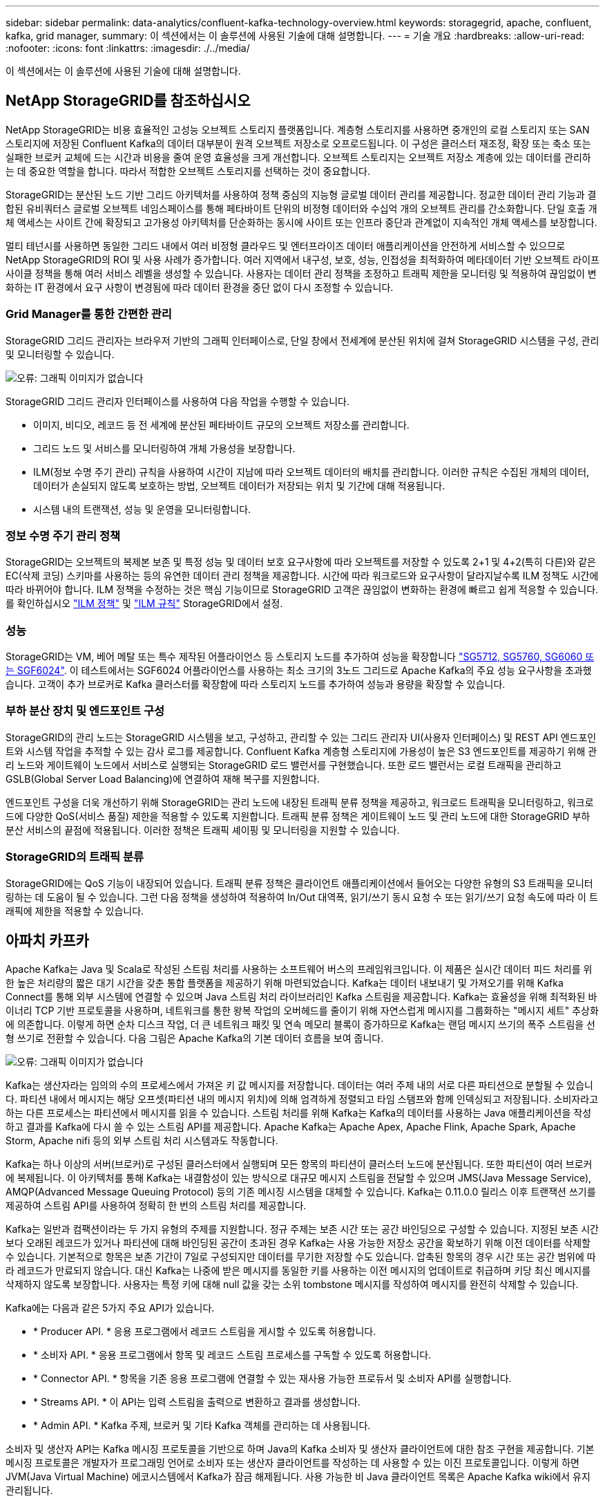---
sidebar: sidebar 
permalink: data-analytics/confluent-kafka-technology-overview.html 
keywords: storagegrid, apache, confluent, kafka, grid manager, 
summary: 이 섹션에서는 이 솔루션에 사용된 기술에 대해 설명합니다. 
---
= 기술 개요
:hardbreaks:
:allow-uri-read: 
:nofooter: 
:icons: font
:linkattrs: 
:imagesdir: ./../media/


[role="lead"]
이 섹션에서는 이 솔루션에 사용된 기술에 대해 설명합니다.



== NetApp StorageGRID를 참조하십시오

NetApp StorageGRID는 비용 효율적인 고성능 오브젝트 스토리지 플랫폼입니다. 계층형 스토리지를 사용하면 중개인의 로컬 스토리지 또는 SAN 스토리지에 저장된 Confluent Kafka의 데이터 대부분이 원격 오브젝트 저장소로 오프로드됩니다. 이 구성은 클러스터 재조정, 확장 또는 축소 또는 실패한 브로커 교체에 드는 시간과 비용을 줄여 운영 효율성을 크게 개선합니다. 오브젝트 스토리지는 오브젝트 저장소 계층에 있는 데이터를 관리하는 데 중요한 역할을 합니다. 따라서 적합한 오브젝트 스토리지를 선택하는 것이 중요합니다.

StorageGRID는 분산된 노드 기반 그리드 아키텍처를 사용하여 정책 중심의 지능형 글로벌 데이터 관리를 제공합니다. 정교한 데이터 관리 기능과 결합된 유비쿼터스 글로벌 오브젝트 네임스페이스를 통해 페타바이트 단위의 비정형 데이터와 수십억 개의 오브젝트 관리를 간소화합니다. 단일 호출 개체 액세스는 사이트 간에 확장되고 고가용성 아키텍처를 단순화하는 동시에 사이트 또는 인프라 중단과 관계없이 지속적인 개체 액세스를 보장합니다.

멀티 테넌시를 사용하면 동일한 그리드 내에서 여러 비정형 클라우드 및 엔터프라이즈 데이터 애플리케이션을 안전하게 서비스할 수 있으므로 NetApp StorageGRID의 ROI 및 사용 사례가 증가합니다. 여러 지역에서 내구성, 보호, 성능, 인접성을 최적화하여 메타데이터 기반 오브젝트 라이프사이클 정책을 통해 여러 서비스 레벨을 생성할 수 있습니다. 사용자는 데이터 관리 정책을 조정하고 트래픽 제한을 모니터링 및 적용하여 끊임없이 변화하는 IT 환경에서 요구 사항이 변경됨에 따라 데이터 환경을 중단 없이 다시 조정할 수 있습니다.



=== Grid Manager를 통한 간편한 관리

StorageGRID 그리드 관리자는 브라우저 기반의 그래픽 인터페이스로, 단일 창에서 전세계에 분산된 위치에 걸쳐 StorageGRID 시스템을 구성, 관리 및 모니터링할 수 있습니다.

image:confluent-kafka-image4.png["오류: 그래픽 이미지가 없습니다"]

StorageGRID 그리드 관리자 인터페이스를 사용하여 다음 작업을 수행할 수 있습니다.

* 이미지, 비디오, 레코드 등 전 세계에 분산된 페타바이트 규모의 오브젝트 저장소를 관리합니다.
* 그리드 노드 및 서비스를 모니터링하여 개체 가용성을 보장합니다.
* ILM(정보 수명 주기 관리) 규칙을 사용하여 시간이 지남에 따라 오브젝트 데이터의 배치를 관리합니다. 이러한 규칙은 수집된 개체의 데이터, 데이터가 손실되지 않도록 보호하는 방법, 오브젝트 데이터가 저장되는 위치 및 기간에 대해 적용됩니다.
* 시스템 내의 트랜잭션, 성능 및 운영을 모니터링합니다.




=== 정보 수명 주기 관리 정책

StorageGRID는 오브젝트의 복제본 보존 및 특정 성능 및 데이터 보호 요구사항에 따라 오브젝트를 저장할 수 있도록 2+1 및 4+2(특히 다른)와 같은 EC(삭제 코딩) 스키마를 사용하는 등의 유연한 데이터 관리 정책을 제공합니다. 시간에 따라 워크로드와 요구사항이 달라지날수록 ILM 정책도 시간에 따라 바뀌어야 합니다. ILM 정책을 수정하는 것은 핵심 기능이므로 StorageGRID 고객은 끊임없이 변화하는 환경에 빠르고 쉽게 적응할 수 있습니다. 를 확인하십시오 link:https://www.netapp.tv/player/26128/stream?assetType=movies["ILM 정책"^] 및 link:https://www.netapp.tv/player/25548/stream?assetType=movies["ILM 규칙"^] StorageGRID에서 설정.



=== 성능

StorageGRID는 VM, 베어 메탈 또는 특수 제작된 어플라이언스 등 스토리지 노드를 추가하여 성능을 확장합니다 link:https://www.netapp.com/pdf.html?item=/media/7931-ds-3613.pdf["SG5712, SG5760, SG6060 또는 SGF6024"^]. 이 테스트에서는 SGF6024 어플라이언스를 사용하는 최소 크기의 3노드 그리드로 Apache Kafka의 주요 성능 요구사항을 초과했습니다. 고객이 추가 브로커로 Kafka 클러스터를 확장함에 따라 스토리지 노드를 추가하여 성능과 용량을 확장할 수 있습니다.



=== 부하 분산 장치 및 엔드포인트 구성

StorageGRID의 관리 노드는 StorageGRID 시스템을 보고, 구성하고, 관리할 수 있는 그리드 관리자 UI(사용자 인터페이스) 및 REST API 엔드포인트와 시스템 작업을 추적할 수 있는 감사 로그를 제공합니다. Confluent Kafka 계층형 스토리지에 가용성이 높은 S3 엔드포인트를 제공하기 위해 관리 노드와 게이트웨이 노드에서 서비스로 실행되는 StorageGRID 로드 밸런서를 구현했습니다. 또한 로드 밸런서는 로컬 트래픽을 관리하고 GSLB(Global Server Load Balancing)에 연결하여 재해 복구를 지원합니다.

엔드포인트 구성을 더욱 개선하기 위해 StorageGRID는 관리 노드에 내장된 트래픽 분류 정책을 제공하고, 워크로드 트래픽을 모니터링하고, 워크로드에 다양한 QoS(서비스 품질) 제한을 적용할 수 있도록 지원합니다. 트래픽 분류 정책은 게이트웨이 노드 및 관리 노드에 대한 StorageGRID 부하 분산 서비스의 끝점에 적용됩니다. 이러한 정책은 트래픽 셰이핑 및 모니터링을 지원할 수 있습니다.



=== StorageGRID의 트래픽 분류

StorageGRID에는 QoS 기능이 내장되어 있습니다. 트래픽 분류 정책은 클라이언트 애플리케이션에서 들어오는 다양한 유형의 S3 트래픽을 모니터링하는 데 도움이 될 수 있습니다. 그런 다음 정책을 생성하여 적용하여 In/Out 대역폭, 읽기/쓰기 동시 요청 수 또는 읽기/쓰기 요청 속도에 따라 이 트래픽에 제한을 적용할 수 있습니다.



== 아파치 카프카

Apache Kafka는 Java 및 Scala로 작성된 스트림 처리를 사용하는 소프트웨어 버스의 프레임워크입니다. 이 제품은 실시간 데이터 피드 처리를 위한 높은 처리량의 짧은 대기 시간을 갖춘 통합 플랫폼을 제공하기 위해 마련되었습니다. Kafka는 데이터 내보내기 및 가져오기를 위해 Kafka Connect를 통해 외부 시스템에 연결할 수 있으며 Java 스트림 처리 라이브러리인 Kafka 스트림을 제공합니다. Kafka는 효율성을 위해 최적화된 바이너리 TCP 기반 프로토콜을 사용하며, 네트워크를 통한 왕복 작업의 오버헤드를 줄이기 위해 자연스럽게 메시지를 그룹화하는 "메시지 세트" 추상화에 의존합니다. 이렇게 하면 순차 디스크 작업, 더 큰 네트워크 패킷 및 연속 메모리 블록이 증가하므로 Kafka는 랜덤 메시지 쓰기의 폭주 스트림을 선형 쓰기로 전환할 수 있습니다. 다음 그림은 Apache Kafka의 기본 데이터 흐름을 보여 줍니다.

image:confluent-kafka-image5.png["오류: 그래픽 이미지가 없습니다"]

Kafka는 생산자라는 임의의 수의 프로세스에서 가져온 키 값 메시지를 저장합니다. 데이터는 여러 주제 내의 서로 다른 파티션으로 분할될 수 있습니다. 파티션 내에서 메시지는 해당 오프셋(파티션 내의 메시지 위치)에 의해 엄격하게 정렬되고 타임 스탬프와 함께 인덱싱되고 저장됩니다. 소비자라고 하는 다른 프로세스는 파티션에서 메시지를 읽을 수 있습니다. 스트림 처리를 위해 Kafka는 Kafka의 데이터를 사용하는 Java 애플리케이션을 작성하고 결과를 Kafka에 다시 쓸 수 있는 스트림 API를 제공합니다. Apache Kafka는 Apache Apex, Apache Flink, Apache Spark, Apache Storm, Apache nifi 등의 외부 스트림 처리 시스템과도 작동합니다.

Kafka는 하나 이상의 서버(브로커)로 구성된 클러스터에서 실행되며 모든 항목의 파티션이 클러스터 노드에 분산됩니다. 또한 파티션이 여러 브로커에 복제됩니다. 이 아키텍처를 통해 Kafka는 내결함성이 있는 방식으로 대규모 메시지 스트림을 전달할 수 있으며 JMS(Java Message Service), AMQP(Advanced Message Queuing Protocol) 등의 기존 메시징 시스템을 대체할 수 있습니다. Kafka는 0.11.0.0 릴리스 이후 트랜잭션 쓰기를 제공하여 스트림 API를 사용하여 정확히 한 번의 스트림 처리를 제공합니다.

Kafka는 일반과 컴팩션이라는 두 가지 유형의 주제를 지원합니다. 정규 주제는 보존 시간 또는 공간 바인딩으로 구성할 수 있습니다. 지정된 보존 시간보다 오래된 레코드가 있거나 파티션에 대해 바인딩된 공간이 초과된 경우 Kafka는 사용 가능한 저장소 공간을 확보하기 위해 이전 데이터를 삭제할 수 있습니다. 기본적으로 항목은 보존 기간이 7일로 구성되지만 데이터를 무기한 저장할 수도 있습니다. 압축된 항목의 경우 시간 또는 공간 범위에 따라 레코드가 만료되지 않습니다. 대신 Kafka는 나중에 받은 메시지를 동일한 키를 사용하는 이전 메시지의 업데이트로 취급하며 키당 최신 메시지를 삭제하지 않도록 보장합니다. 사용자는 특정 키에 대해 null 값을 갖는 소위 tombstone 메시지를 작성하여 메시지를 완전히 삭제할 수 있습니다.

Kafka에는 다음과 같은 5가지 주요 API가 있습니다.

* * Producer API. * 응용 프로그램에서 레코드 스트림을 게시할 수 있도록 허용합니다.
* * 소비자 API. * 응용 프로그램에서 항목 및 레코드 스트림 프로세스를 구독할 수 있도록 허용합니다.
* * Connector API. * 항목을 기존 응용 프로그램에 연결할 수 있는 재사용 가능한 프로듀서 및 소비자 API를 실행합니다.
* * Streams API. * 이 API는 입력 스트림을 출력으로 변환하고 결과를 생성합니다.
* * Admin API. * Kafka 주제, 브로커 및 기타 Kafka 객체를 관리하는 데 사용됩니다.


소비자 및 생산자 API는 Kafka 메시징 프로토콜을 기반으로 하며 Java의 Kafka 소비자 및 생산자 클라이언트에 대한 참조 구현을 제공합니다. 기본 메시징 프로토콜은 개발자가 프로그래밍 언어로 소비자 또는 생산자 클라이언트를 작성하는 데 사용할 수 있는 이진 프로토콜입니다. 이렇게 하면 JVM(Java Virtual Machine) 에코시스템에서 Kafka가 잠금 해제됩니다. 사용 가능한 비 Java 클라이언트 목록은 Apache Kafka wiki에서 유지 관리됩니다.



=== Apache Kafka 사용 사례

Apache Kafka는 메시징, 웹 사이트 활동 추적, 메트릭, 로그 집계, 스트림 처리, 이벤트 소싱 및 로깅 커밋

* Kafka는 향상된 처리량, 내장 파티셔닝, 복제 및 내결함성 기능을 제공하므로 대규모 메시지 처리 애플리케이션에 적합한 솔루션입니다.
* Kafka는 실시간 게시 구독 피드 집합으로 추적 파이프라인에서 사용자의 활동(페이지 보기, 검색)을 재구축할 수 있습니다.
* Kafka는 운영 모니터링 데이터에 자주 사용됩니다. 이를 위해서는 분산된 애플리케이션에서 통계를 집계하여 운영 데이터의 중앙 집중식 피드를 생성하는 작업이 필요합니다.
* 많은 사람들이 Kafka를 로그 집계 솔루션의 대안으로 사용합니다. 로그 집계는 일반적으로 서버에서 물리적 로그 파일을 수집하여 처리를 위해 중앙 위치(예: 파일 서버 또는 HDFS)에 배치합니다. Kafka는 파일 세부 정보를 추상화하고 로그 또는 이벤트 데이터를 메시지 스트림으로 추상화합니다. 따라서 대기 시간이 짧아지며 여러 데이터 소스 및 분산된 데이터 사용을 더욱 쉽게 지원할 수 있습니다.
* Kafka의 많은 사용자는 여러 스테이지로 구성된 처리 파이프라인에서 원시 입력 데이터가 Kafka 주제에서 소비된 후 추가 소비 또는 후속 처리를 위해 새로운 주제로 집계, 강화 또는 기타 방식으로 변환되는 데이터를 처리합니다. 예를 들어 뉴스 기사를 추천하기 위한 처리 파이프라인은 RSS 피드에서 기사 콘텐츠를 크롤링하여 "기사" 항목에 게시할 수 있습니다. 추가 처리에서는 이 콘텐츠를 정규화하거나 중복 제거하고 정리된 문서 콘텐츠를 새 주제에 게시하며 최종 처리 단계에서 사용자에게 이 콘텐츠를 추천하려고 할 수 있습니다. 이러한 처리 파이프라인은 개별 주제를 기반으로 실시간 데이터 플로우의 그래프를 작성합니다.
* 이벤트 수그리기는 상태 변경이 시간 순서 기록 시퀀스로 기록되는 응용 프로그램 디자인의 스타일입니다. Kafka는 매우 큰 저장 로그 데이터를 지원하므로 이 스타일로 구축된 애플리케이션에 대한 탁월한 백엔드로 활용할 수 있습니다.
* Kafka는 분산 시스템에 대한 일종의 외부 커밋 로그 역할을 할 수 있습니다. 이 로그는 노드 간 데이터를 복제하고 장애가 발생한 노드가 데이터를 복원할 수 있도록 재동기화 메커니즘 역할을 합니다. Kafka의 로그 컴팩션 기능은 이 활용 사례를 지원하는 데 도움이 됩니다.




== 유창하게

Confluent Platform은 Kafka를 완성하는 엔터프라이즈급 플랫폼으로, 애플리케이션 개발 및 연결 속도를 높이고, 스트림 처리를 통해 혁신을 지원하고, 규모에 따라 엔터프라이즈 운영을 간소화하고, 엄격한 아키텍처 요구 사항을 충족하도록 설계된 고급 기능을 제공합니다. Apache Kafka를 처음 개발한 Confluent는 Kafka 관리 또는 모니터링의 부담을 덜면서 엔터프라이즈급 기능을 통해 Kafka의 이점을 확장해 줍니다. 현재 Fortune 100대 기업 중 80% 이상이 데이터 스트리밍 기술을 사용하고 있으며 대부분 Confluent를 사용하고 있습니다.



=== 왜 Confluent인가?

Confluorent는 기록 데이터와 실시간 데이터를 단일 중앙 데이터 소스에 통합하여 완전히 새로운 범주의 최신 이벤트 기반 애플리케이션을 쉽게 구축하고, 범용 데이터 파이프라인을 구축하며, 완전한 확장성, 성능, 안정성으로 강력한 새 사용 사례를 활용할 수 있도록 지원합니다.



=== Contfluent는 어떤 용도로 사용됩니까?

Confluent Platform을 사용하면 데이터가 다른 시스템 간에 어떻게 전송 또는 통합되는지 등의 기본 메커니즘을 걱정하지 않고 데이터에서 비즈니스 가치를 창출하는 방법에 집중할 수 있습니다. 특히 Confluent Platform은 데이터 소스를 Kafka에 연결하고 스트리밍 애플리케이션을 구축하며 Kafka 인프라의 보안, 모니터링 및 관리를 간소화합니다. 현재 Confluent Platform은 금융 서비스, 옴니채널 소매, 자율 자동차, 사기 탐지 등 다양한 산업 전반의 다양한 사용 사례에 사용됩니다. 마이크로서비스, IoT

다음 그림에서는 Confluent Kafka 플랫폼 구성 요소를 보여 줍니다.

image:confluent-kafka-image6.png["오류: 그래픽 이미지가 없습니다"]



=== Confluent의 이벤트 스트리밍 기술 개요

Confluent Platform의 핵심은 입니다 https://kafka.apache.org/["아파치 카프카"^]가장 널리 사용되는 오픈 소스 분산 스트리밍 플랫폼입니다. Kafka의 주요 기능은 다음과 같습니다.

* 레코드 스트림을 게시하고 구독합니다.
* 내결함성이 있는 방식으로 레코드 스트림을 저장합니다.
* 레코드 스트림을 처리합니다.


즉시 사용할 수 있는 Confluorent Platform에는 스키마 레지스트리, REST 프록시, 총 100개 이상의 사전 구축된 Kafka 커넥터 및 ksqlDB도 포함되어 있습니다.



=== Confluent 플랫폼의 엔터프라이즈 기능 개요

* * Confluent Control Center. * Kafka 관리 및 모니터링을 위한 GUI 기반 시스템. Kafka Connect를 쉽게 관리하고 다른 시스템에 대한 연결을 생성, 편집 및 관리할 수 있습니다.
* Kubernetes를 위한 * Contfluent. * Kubernetes를 위한 Confluent는 Kubernetes 운영자입니다. Kubernetes 운영자는 특정 플랫폼 애플리케이션에 대한 고유한 기능과 요구 사항을 제공하여 Kubernetes의 오케스트레이션 기능을 확장합니다. Confluent Platform의 경우, Kubernetes에서 Kafka의 구축 프로세스를 크게 간소화하고 일반적인 인프라 라이프사이클 작업을 자동화할 수 있습니다.
* * Kafka * 커넥터에 대한 Confluent 커넥터 Kafka Connect API를 사용하여 Kafka를 데이터베이스, 키 값 저장소, 검색 인덱스 및 파일 시스템과 같은 다른 시스템에 연결합니다. Confluorent Hub에는 가장 널리 사용되는 데이터 소스 및 싱크에 대한 다운로드 가능한 커넥터가 있습니다. 여기에는 Confluorent Platform이 포함된 이러한 커넥터의 전체 테스트 및 지원 버전이 포함됩니다. 자세한 내용은 을 참조하십시오 https://docs.confluent.io/home/connect/userguide.html["여기"^].
* * 자체 밸런싱 클러스터 * 는 자동화된 로드 밸런싱, 장애 감지 및 자동 복구를 제공합니다. 필요에 따라 브로커를 추가하거나 해체할 수 있도록 지원하며 수동 튜닝이 필요하지 않습니다.
* * 연결 클러스터. * 직접 클러스터를 연결하고 링크 브리지를 통해 클러스터 간에 주제를 미러링합니다. 클러스터 링크를 사용하면 멀티 데이터 센터, 멀티 클러스터, 하이브리드 클라우드 구축을 간편하게 설정할 수 있습니다.
* * Confluorent auto data balancer. * 브로커 수, 파티션 크기, 파티션 수 및 클러스터 내의 리더 수에 대한 클러스터를 모니터링합니다. 균형 조정을 통해 트래픽을 재조정함으로써 운영 워크로드에 미치는 영향을 최소화하면서 클러스터 전체에서 짝수 워크로드를 생성할 수 있습니다.
* * Confluent Replicator. * 여러 데이터 센터에서 여러 Kafka 클러스터를 훨씬 쉽게 유지 관리할 수 있습니다.
* * 계층형 스토리지. * 즐겨 사용하는 클라우드 공급자를 사용하여 대량의 Kafka 데이터를 저장할 수 있는 옵션을 제공하므로 운영 부담과 비용이 줄어듭니다. 계층형 스토리지를 사용하면 비용 효율적인 오브젝트 스토리지에 데이터를 보관하고 더 많은 컴퓨팅 리소스가 필요할 때만 브로커를 확장할 수 있습니다.
* * Confluent JMS 클라이언트. * Confluent Platform에는 Kafka용 JMS 호환 클라이언트가 포함되어 있습니다. 이 Kafka 클라이언트는 Kafka 브로커를 백엔드로 사용하여 JMS 1.1 표준 API를 구현합니다. JMS를 사용하는 레거시 애플리케이션이 있고 기존 JMS 메시지 브로커를 Kafka로 교체하려는 경우 유용합니다.
* * Confluent MQTT proxy. * 중간에 MQTT 브로커가 없어도 MQTT 장치 및 게이트웨이에서 Kafka에 직접 데이터를 게시할 수 있는 방법을 제공합니다.
* * Confluent 보안 플러그인 * Confluent 보안 플러그인은 다양한 Confluent 플랫폼 도구 및 제품에 보안 기능을 추가하는 데 사용됩니다. 현재 Confluent REST 프록시에 사용할 수 있는 플러그인이 있어 수신 요청을 인증하고 인증된 보안 주체를 Kafka에 요청에 전파할 수 있습니다. 이렇게 하면 Confluent REST 프록시 클라이언트가 Kafka 브로커의 멀티테넌트 보안 기능을 활용할 수 있습니다.

